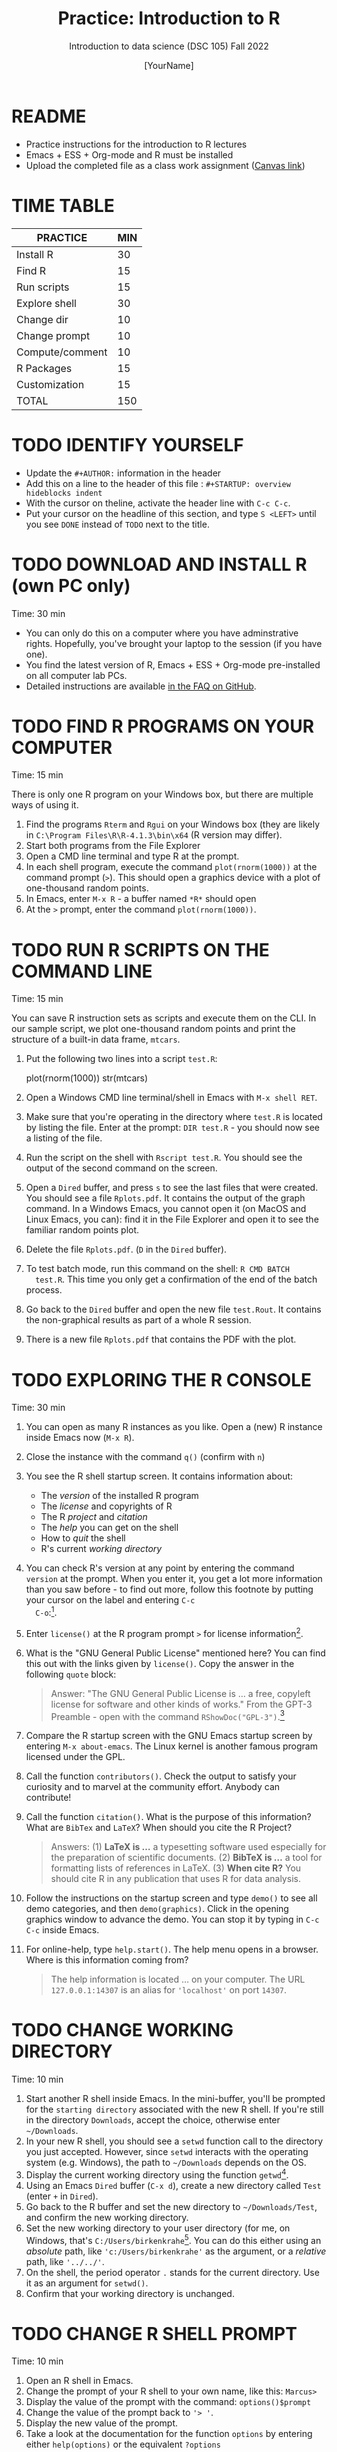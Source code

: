 #+TITLE:Practice: Introduction to R
#+AUTHOR: [YourName]
#+SUBTITLE: Introduction to data science (DSC 105) Fall 2022
#+OPTIONS: toc:nil num:nil ^:nil
* README

  - Practice instructions for the introduction to R lectures
  - Emacs + ESS + Org-mode and R must be installed
  - Upload the completed file as a class work assignment ([[https://lyon.instructure.com/courses/568/assignments/1634][Canvas link]])

* TIME TABLE    

  #+name: tab:3_practice
  | PRACTICE        | MIN |
  |-----------------+-----|
  | Install R       |  30 |
  | Find R          |  15 |
  | Run scripts     |  15 |
  | Explore shell   |  30 |
  | Change dir      |  10 |
  | Change prompt   |  10 |
  | Compute/comment |  10 |
  | R Packages      |  15 |
  | Customization   |  15 |
  |-----------------+-----|
  | TOTAL           | 150 |
  #+TBLFM: @11$2=vsum(@2..@10)

* TODO IDENTIFY YOURSELF

  - Update the ~#+AUTHOR:~ information in the header
  - Add this on a line to the header of this file :
    ~#+STARTUP: overview hideblocks indent~
  - With the cursor on theline, activate the header line with ~C-c C-c~.
  - Put your cursor on the headline of this section, and type ~S <LEFT>~
    until you see ~DONE~ instead of ~TODO~ next to the title.

* TODO DOWNLOAD AND INSTALL R (own PC only)

  Time: 30 min

  - You can only do this on a computer where you have adminstrative
    rights. Hopefully, you've brought your laptop to the session (if
    you have one).
  - You find the latest version of R, Emacs + ESS + Org-mode
    pre-installed on all computer lab PCs.
  - Detailed instructions are available [[https://github.com/birkenkrahe/org/blob/master/FAQ.org][in the FAQ on GitHub]].

* TODO FIND R PROGRAMS ON YOUR COMPUTER

  Time: 15 min

  There is only one R program on your Windows box, but there are
  multiple ways of using it.

  1) Find the programs ~Rterm~ and ~Rgui~ on your Windows box (they are
     likely in ~C:\Program Files\R\R-4.1.3\bin\x64~ (R version may
     differ).
  2) Start both programs from the File Explorer
  3) Open a CMD line terminal and type R at the prompt.
  4) In each shell program, execute the command ~plot(rnorm(1000))~ at the
     command prompt (~>~). This should open a graphics device with a plot of
     one-thousand random points.
  5) In Emacs, enter ~M-x R~ - a buffer named ~*R*~ should open
  6) At the ~>~ prompt, enter the command ~plot(rnorm(1000))~.

* TODO RUN R SCRIPTS ON THE COMMAND LINE

  Time: 15 min

  You can save R instruction sets as scripts and execute them on the
  CLI. In our sample script, we plot one-thousand random points and
  print the structure of a built-in data frame, ~mtcars~.

  1) Put the following two lines into a script ~test.R~:
     #+begin_example R
     plot(rnorm(1000))
     str(mtcars)
     #+end_example
  2) Open a Windows CMD line terminal/shell in Emacs with ~M-x shell RET~.
  3) Make sure that you're operating in the directory where ~test.R~ is
     located by listing the file. Enter at the prompt: ~DIR test.R~ - you
     should now see a listing of the file.
  4) Run the script on the shell with ~Rscript test.R~. You should see the
     output of the second command on the screen.
  5) Open a ~Dired~ buffer, and press ~s~ to see the last files that were
     created. You should see a file ~Rplots.pdf~. It contains the output
     of the graph command. In a Windows Emacs, you cannot open it (on
     MacOS and Linux Emacs, you can): find it in the File Explorer and
     open it to see the familiar random points plot.
  6) Delete the file ~Rplots.pdf~. (~D~ in the ~Dired~ buffer).
  7) To test batch mode, run this command on the shell: ~R CMD BATCH
     test.R~. This time you only get a confirmation of the end of the
     batch process.
  8) Go back to the ~Dired~ buffer and open the new file ~test.Rout~. It
     contains the non-graphical results as part of a whole R session.
  9) There is a new file ~Rplots.pdf~ that contains the PDF with the plot.

* TODO EXPLORING THE R CONSOLE

  Time: 30 min

  1) You can open as many R instances as you like. Open a (new) R
     instance inside Emacs now (~M-x R~).
  2) Close the instance with the command ~q()~ (confirm with ~n~)
  3) You see the R shell startup screen. It contains information about:
     - The /version/ of the installed R program
     - The /license/ and copyrights of R
     - The R /project/ and /citation/
     - The /help/ you can get on the shell
     - How to /quit/ the shell
     - R's current /working directory/
  4) You can check R's version at any point by entering the command
     ~version~ at the prompt. When you enter it, you get a lot more
     information than you saw before - to find out more, follow this
     footnote by putting your cursor on the label and entering ~C-c
     C-o~:[fn:1].
  5) Enter ~license()~ at the R program prompt ~>~ for license
     information[fn:2].
  6) What is the "GNU General Public License" mentioned here? You can
     find this out with the links given by ~license()~. Copy the answer in
     the following ~quote~ block:
     #+begin_quote
     Answer: "The GNU General Public License is ... a free, copyleft
     license for software and other kinds of works." From the GPT-3
     Preamble - open with the command ~RShowDoc("GPL-3")~.[fn:3]
     #+end_quote
  7) Compare the R startup screen with the GNU Emacs startup screen by
     entering ~M-x about-emacs~. The Linux kernel is another famous
     program licensed under the GPL.
  8) Call the function ~contributors()~. Check the output to satisfy your
     curiosity and to marvel at the community effort. Anybody can
     contribute!
  9) Call the function ~citation()~. What is the purpose of this
     information? What are ~BibTex~ and ~LaTeX~? When should you cite the R
     Project?

     #+begin_quote
     Answers: (1) *LaTeX is ...* a typesetting software used especially
     for the preparation of scientific documents. (2) *BibTeX is ...* a
     tool for formatting lists of references in LaTeX. (3) *When cite R?*
     You should cite R in any publication that uses R for data analysis.
     #+end_quote
  10) Follow the instructions on the startup screen and type ~demo()~ to
      see all demo categories, and then ~demo(graphics)~. Click in the
      opening graphics window to advance the demo. You can stop it by
      typing in ~C-c C-c~ inside Emacs.
  11) For online-help, type ~help.start()~. The help menu opens in a
      browser. Where is this information coming from?

      #+begin_quote
      The help information is located ... on your computer. The URL
      ~127.0.0.1:14307~ is an alias for ~'localhost'~ on port ~14307~.
      #+end_quote

* TODO CHANGE WORKING DIRECTORY

  Time: 10 min

  1) Start another R shell inside Emacs. In the mini-buffer, you'll be
     prompted for the ~starting directory~ associated with the new R
     shell. If you're still in the directory ~Downloads~, accept the
     choice, otherwise enter ~~/Downloads~.
  2) In your new R shell, you should see a ~setwd~ function call to the
     directory you just accepted. However, since ~setwd~ interacts with
     the operating system (e.g. Windows), the path to ~~/Downloads~
     depends on the OS.
  3) Display the current working directory using the function ~getwd~[fn:4].
  4) Using an Emacs ~Dired~ buffer (~C-x d~), create a new directory called
     ~Test~ (enter ~+~ in ~Dired~).
  5) Go back to the R buffer and set the new directory to
     ~~/Downloads/Test~, and confirm the new working directory.
  7) Set the new working directory to your user directory (for me, on
     Windows, that's ~C:/Users/birkenkrahe~[fn:5]. You can do this either
     using an /absolute/ path, like ~'c:/Users/birkenkrahe'~ as the
     argument, or a /relative/ path, like ~'../../'~.
  8) On the shell, the period operator ~.~ stands for the current
     directory. Use it as an argument for ~setwd()~.
  9) Confirm that your working directory is unchanged.

* TODO CHANGE R SHELL PROMPT

  Time: 10 min

  1) Open an R shell in Emacs.
  2) Change the prompt of your R shell to your own name, like this:
     ~Marcus>~
  3) Display the value of the prompt with the command: ~options()$prompt~
  4) Change the value of the prompt back to ~'> '~.
  5) Display the new value of the prompt.
  6) Take a look at the documentation for the function ~options~ by
     entering either ~help(options)~ or the equivalent ~?options~

* TODO COMPUTE AND COMMENT

  Time: 10 min

  1) Open an R shell and compute ~2+2~
  2) Pass the operation ~2+2~ as argument to the ~print~ function
  3) Run both computations again, but this time with an inline
     comment. The result should be the same
  4) Put the code into an R script and save it as ~test.R~
  5) Inside Emacs, open a Linux-type shell with ~M-x eshell~
  6) Run the script with ~Rscript~

* TODO R PACKAGE COMMANDS

  Time: 15 min

  1) Open an R shell with ~M-x R~
  2) Install the ~MASS~ package with ~install.packages~
  3) List all data sets in ~MASS~ with ~data(package="MASS")~
  4) Open the help for the data set ~MASS::Boston~ - how many rows
     (observations) and columns (variables) does it have?
     #+begin_quote
     The ~Boston~ data set has ... rows and ... columns
     #+end_quote
  5) Load the ~MASS~ package into your current R session
  6) Load the data set ~Boston~ into your current R session
  7) List all loaded packages with ~search()~
  8) List all loaded objects with ~ls()~
  9) Display the structure of ~Boston~ with ~str(Boston)~
  10) Display the first *three* rows of ~Boston~ with ~head~
  11) Remove all loaded objects with ~rm(list=ls())~
  12) Detach the ~MASS~ package with ~detach("package:MASS")~ and list the
      loaded packages again.

* TODO CUSTOMIZING AT STARTUP

  Time: 15 min

  1) Find out which directory Emacs (and R) consider to be ~$HOME~:
     - Open an ~eshell~ in Emacs
     - Enter ~echo $HOME~ - the output is your Emacs/R home directory
     - Open your ~$HOME~ directory in Emacs by opening ~~/~

  2) Create a file ~.Rprofile~ in your Emacs ~$HOME~ directory and put the
     following lines into it[fn:6]:
     #+begin_example R
     options(repos=c("https://mirrors.nics.utk.edu/cran/"))
     options(crayon.enabled = FALSE)
     message("*** Loaded .Rprofile ***")
     #+end_example

  3) Open a new R shell and display the value of ~options()$repos~ that
     you just reset. Every time a new R shell is started, ~.Rprofile~ is
     read. Make sure that the ~message~ is displayed.

  4) Re-install the ~MASS~ package from the new location.

* Footnotes

[fn:6]The first line determines where packages are installed from. The
second line allows Emacs to print so-called "tibbles", data frames in
the "Tidyverse", and the last one prints a startup message.

[fn:5]Note that Emacs and R require you to give pathnames using the
forward slash ~/~ instead of Windows' backward slash ~\~.

[fn:4] ~setwd~ requires an argument, while ~getwd~ does not. You can find
this out by entering only the name of the function.

[fn:3]The only possibly obscure term here is "copyleft" - this means
that the software may be used, modified and distributed freely on
condition that anything derived from it is bound by the same condition
(namely subject to the GPL). This mechanism stops software from being
commercialized to the point that a company can stop you from using,
modifying or distributing it freely. In essence, it means that the
company cannot base its business model on licensing software but only
on selling services (to install, maintain, develop etc.).

[fn:2]The parentheses imply that you just called a function. Note that
the version information was not obtained with a function call. Try
entering ~version()~ (with parentheses) and ~license~ (without
parentheses) to see what happens. Note that you can cycle through
previously entered commands with ~M-n~ and ~M-p~.

[fn:1]Your first footnote! The ~version~ command returns platform and os
(operating system) information: what you see is the processor
(e.g. ~x86_64~) and the OS/operating system, e.g. ~linux~ or ~mingw32~,
which isn't an OS at all but a C compiler (minimal GNU C compiler,
32-bit), which was used to /build/ your R program for your computer
only. You also see more detailed version information. You can now
return from this footnote by entering ~C-c &~ (or ~C-c C-o~ when your
cursor is on the footnote link itself).
